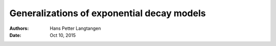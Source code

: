 .. Automatically generated Sphinx-extended reStructuredText file from DocOnce source
   (https://github.com/hplgit/doconce/)

.. Document title:

Generalizations of exponential decay models
%%%%%%%%%%%%%%%%%%%%%%%%%%%%%%%%%%%%%%%%%%%

:Authors: Hans Petter Langtangen
:Date: Oct 10, 2015

